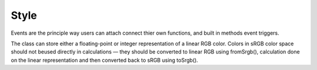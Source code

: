 Style
------

Events are the principle way users can attach connect thier own functions, and
built in methods event triggers. 


.. module::  mechanica


.. class:: Color3

   The class can store either a floating-point or integer representation of
   a linear RGB color. Colors in sRGB color space should not beused directly in
   calculations — they should be converted to linear RGB using fromSrgb(),
   calculation done on the linear representation and then converted back to sRGB
   using toSrgb().



   .. staticmethod:: from_srgb(srgb(int))

      constructs a color from a packed integer, i.e.::

        >>> c = m.Color3.from_srgb(0xffffff)
        >>> print(c)
        Vector(1, 1, 1)


